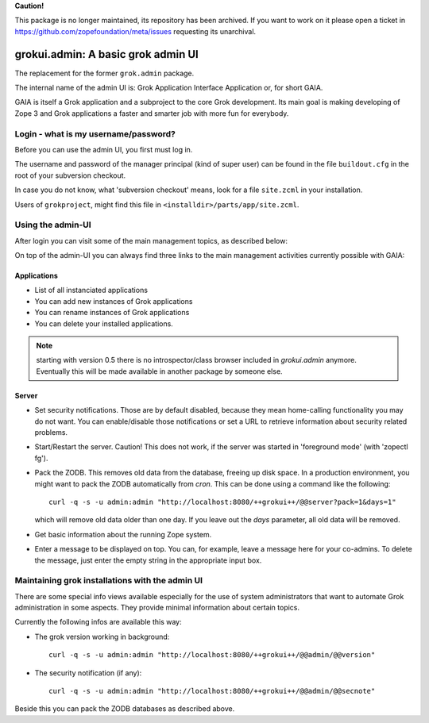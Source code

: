 **Caution!**

This package is no longer maintained, its repository has been archived. If you want to work on it please open a ticket in https://github.com/zopefoundation/meta/issues requesting its unarchival.


grokui.admin: A basic grok admin UI
***********************************

The replacement for the former ``grok.admin`` package.

The internal name of the admin UI is:
Grok Application Interface Application or, for short GAIA.

GAIA is itself a Grok application and a subproject to the core Grok
development. Its main goal is making developing of Zope 3 and Grok
applications a faster and smarter job with more fun for everybody.


Login - what is my username/password?
=====================================

Before you can use the admin UI, you first must log in.

The username and password of the manager principal (kind of super
user) can be found in the file ``buildout.cfg`` in the root of your
subversion checkout.

In case you do not know, what 'subversion checkout' means, look for a
file ``site.zcml`` in your installation.

Users of ``grokproject``, might find this file in
``<installdir>/parts/app/site.zcml``.


Using the admin-UI
==================

After login you can visit some of the main management topics, as
described below:

On top of the admin-UI you can always find three links to the main
management activities currently possible with GAIA:


Applications
------------

* List of all instanciated applications

* You can add new instances of Grok applications

* You can rename instances of Grok applications

* You can delete your installed applications.

.. note:: starting with version 0.5 there is no introspector/class
   browser included in `grokui.admin` anymore. Eventually this will be
   made available in another package by someone else.


Server
------

* Set security notifications. Those are by default disabled, because
  they mean home-calling functionality you may do not want. You can
  enable/disable those notifications or set a URL to retrieve
  information about security related problems.

* Start/Restart the server. Caution! This does not work, if the server
  was started in 'foreground mode' (with 'zopectl fg').

* Pack the ZODB. This removes old data from the database, freeing up
  disk space. In a production environment, you might want to pack the
  ZODB automatically from `cron`. This can be done using a command
  like the following::

    curl -q -s -u admin:admin "http://localhost:8080/++grokui++/@@server?pack=1&days=1"

  which will remove old data older than one day. If you leave out the
  `days` parameter, all old data will be removed.

* Get basic information about the running Zope system.

* Enter a message to be displayed on top. You can, for example, leave
  a message here for your co-admins. To delete the message, just enter
  the empty string in the appropriate input box.



Maintaining grok installations with the admin UI
================================================

There are some special info views available especially for the use of
system administrators that want to automate Grok administration in
some aspects. They provide minimal information about certain topics.

Currently the following infos are available this way:

* The grok version working in background::

   curl -q -s -u admin:admin "http://localhost:8080/++grokui++/@@admin/@@version"

* The security notification (if any)::

   curl -q -s -u admin:admin "http://localhost:8080/++grokui++/@@admin/@@secnote"

Beside this you can pack the ZODB databases as described above.
